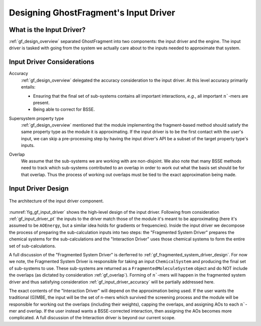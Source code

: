 .. _gf_input_driver_design:

######################################
Designing GhostFragment's Input Driver
######################################

.. |n| replace:: :math:`n``

*************************
What is the Input Driver?
*************************

:ref:`gf_design_overview` separated GhostFragment into two components: the 
input driver and the engine. The input driver is tasked with going from the
system we actually care about to the inputs needed to approximate that system.


***************************
Input Driver Considerations
***************************

.. _gf_input_driver_accuracy:

Accuracy
   :ref:`gf_design_overview` delegated the accuracy consideration to the input
   driver. At this level accuracy primarily entails:

   - Ensuring that the final set of sub-systems contains all important 
     interactions, *e.g.*, all important |n|-mers are present.
   - Being able to correct for BSSE.

.. _gf_input_driver_pt:

Supersystem property type
   :ref:`gf_design_overview` mentioned that the module implementing the 
   fragment-based method should satisfy the same property type as the module
   it is approximating. If the input driver is to be the first contact with the
   user's input, we can skip a pre-processing step by having the input driver's
   API be a subset of the target property type's inputs.

.. _gf_overlap:

Overlap
   We assume that the sub-systems we are working with are non-disjoint. We also
   note that many BSSE methods need to track which sub-systems contributed to 
   an overlap in order to work out what the basis set should be for that 
   overlap. Thus the process of working out overlaps must be tied to the
   exact approximation being made.

*******************
Input Driver Design
*******************

.. _fig_gf_input_driver:

.. figure:: assets/input_driver.png
   :align: center

   The architecture of the input driver component. 

:numref:`fig_gf_input_driver` shows the high-level design of the input driver.
Following from consideration :ref:`gf_input_driver_pt` the inputs to the driver
match those of the module it's meant to be approximating (here it's assumed to
be ``AOEnergy``, but a similar idea holds for gradients or frequencies). Inside
the input driver we decompose the process of preparing the sub-calculation 
inputs into two steps: the "Fragmented System Driver" prepares the chemical 
systems for the sub-calculations and the "Interaction Driver" uses those 
chemical systems to form the entire set of sub-calculations.

A full discussion of the "Fragmented System Driver" is derferred to 
:ref:`gf_fragmented_system_driver_design`. For now we note, the Fragmented
System Driver is responsible for taking an input ``ChemicalSystem`` and
producing the final set of sub-systems to use. These sub-systems are returned
as a ``FragmentedMoleculeSystem`` object and do NOT include the overlaps (as
dictated by consideration :ref:`gf_overlap`). Forming of |n|-mers will
happen in the fragmented system driver and thus satisfying consideration
:ref:`gf_input_driver_accuracy` will be partially addressed here.

The exact contents of the "Interaction Driver" will depend on the approximation
being used. If the user wants the traditional (G)MBE, the input will be the
set of n-mers which survived the screening process and the module will be
responsible for working out the overlaps (including their weights), capping the
overlaps, and assigning AOs to each |n|-mer and overlap. If the user instead
wants a BSSE-corrected interaction, then assigning the AOs becomes more 
complicated. A full discussion of the Interaction driver is beyond our current
scope.